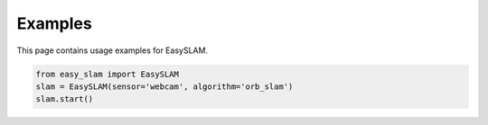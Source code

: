 Examples
========

This page contains usage examples for EasySLAM.

.. code-block:: python

   from easy_slam import EasySLAM
   slam = EasySLAM(sensor='webcam', algorithm='orb_slam')
   slam.start() 